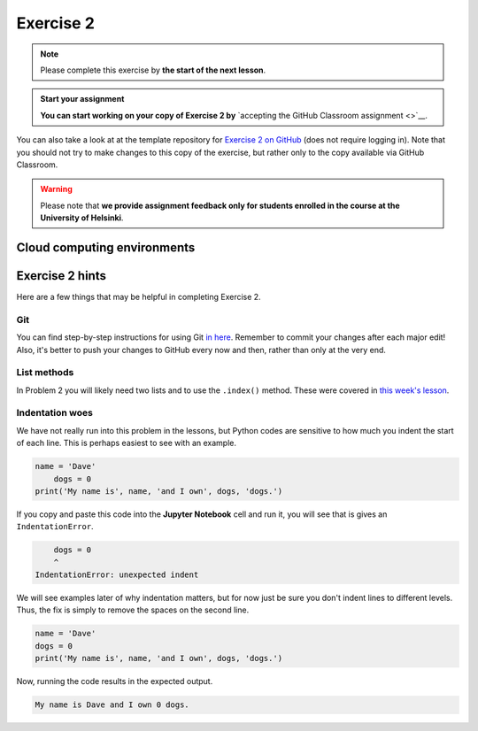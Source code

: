 Exercise 2
==========

.. note::

    Please complete this exercise by **the start of the next lesson**.

.. admonition:: Start your assignment

    **You can start working on your copy of Exercise 2 by** `accepting the GitHub Classroom assignment <>`__.

You can also take a look at at the template repository for `Exercise 2 on GitHub <https://github.com/Geo-Python-2020/Exercise-2>`__ (does not require logging in).
Note that you should not try to make changes to this copy of the exercise, but rather only to the copy available via GitHub Classroom.

.. warning::

    Please note that **we provide assignment feedback only for students enrolled in the course at the University of Helsinki**.

Cloud computing environments
-----------------------------

.. image:: https://img.shields.io/badge/launch-binder-red.svg
   :target: https://mybinder.org/v2/gh/Geo-Python-2020/Binder/master?urlpath=lab

.. image:: https://img.shields.io/badge/launch-CSC%20notebook-blue.svg
   :target: https://notebooks.csc.fi/#/blueprint/7e62ac3bddf74483b7ac7333721630e2

Exercise 2 hints
----------------

Here are a few things that may be helpful in completing Exercise 2.

Git
~~~~

You can find step-by-step instructions for using Git `in here <git-basics.html>`__.
Remember to commit your changes after each major edit! Also, it's better to push your changes to GitHub every now and then, rather than only at the very end.

List methods
~~~~~~~~~~~~

In Problem 2 you will likely need two lists and to use the ``.index()`` method.
These were covered in `this week's lesson <python-basic-elements.html#the-concept-of-objects>`__.

Indentation woes
~~~~~~~~~~~~~~~~

We have not really run into this problem in the lessons, but Python codes are sensitive to how much you indent the start of each line.
This is perhaps easiest to see with an example.

.. code:: python

    name = 'Dave'
        dogs = 0
    print('My name is', name, 'and I own', dogs, 'dogs.')

If you copy and paste this code into the **Jupyter Notebook** cell and run it, you will see that is gives an ``IndentationError``.

.. code:: python

        dogs = 0
        ^
    IndentationError: unexpected indent

We will see examples later of why indentation matters, but for now just be sure you don't indent lines to different levels.
Thus, the fix is simply to remove the spaces on the second line.

.. code:: python

    name = 'Dave'
    dogs = 0
    print('My name is', name, 'and I own', dogs, 'dogs.')

Now, running the code results in the expected output.

.. code:: python

    My name is Dave and I own 0 dogs.

